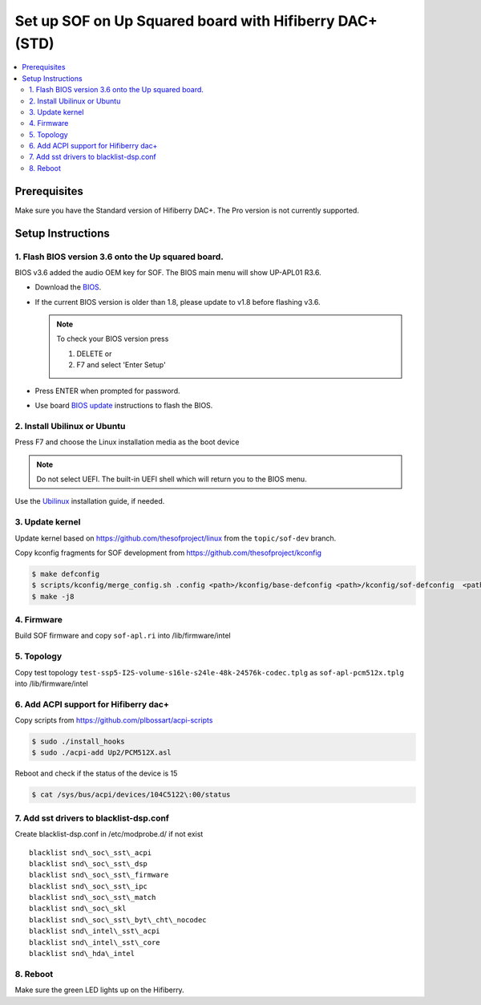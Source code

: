 .. _setup_up_2_board:

Set up SOF on Up Squared board with Hifiberry DAC+ (STD)
########################################################

.. contents::
   :local:
   :depth: 3

Prerequisites
*************

Make sure you have the Standard version of Hifiberry DAC+. The Pro
version is not currently supported.

Setup Instructions
******************

1. Flash BIOS version 3.6 onto the Up squared board.
======================================================

BIOS v3.6 added the audio OEM key for SOF. The BIOS main menu
will show UP-APL01 R3.6.

* Download the `BIOS <https://git-amr-4.devtools.intel.com/gerrit/gitweb?p=otc_audio-board-integration.git;tflink=projects.otc_audio/scm.Board_Integration>`__.

  .. todo::
   
     this link needs to be updated to something accessible externally

* If the current BIOS version is older than 1.8, please update to v1.8
  before flashing v3.6.

  .. note::

    To check your BIOS version press

    1) DELETE or
    2) F7 and select 'Enter Setup'

* Press ENTER when prompted for password.

* Use board `BIOS update <https://wiki.up-community.org/Bios_Update>`__
  instructions to flash the BIOS. 

2. Install Ubilinux or Ubuntu
=============================

Press F7 and choose the Linux installation media as the boot device 

.. note::

   Do not select UEFI. The built-in UEFI shell which will return you
   to the BIOS menu.

Use the `Ubilinux <https://wiki.up-community.org/Ubilinux>`__ installation
guide, if needed.

3. Update kernel
================

Update kernel based on https://github.com/thesofproject/linux from the
``topic/sof-dev`` branch.

Copy kconfig fragments for SOF development from https://github.com/thesofproject/kconfig

.. code-block:: bash

   $ make defconfig
   $ scripts/kconfig/merge_config.sh .config <path>/kconfig/base-defconfig <path>/kconfig/sof-defconfig  <path>/kconfig/hdaudio-codecs-defconfig
   $ make -j8

4. Firmware
===========

Build SOF firmware and copy ``sof-apl.ri`` into /lib/firmware/intel

5. Topology
===========

Copy test topology
``test-ssp5-I2S-volume-s16le-s24le-48k-24576k-codec.tplg`` as
``sof-apl-pcm512x.tplg`` into /lib/firmware/intel

6. Add ACPI support for Hifiberry dac+
======================================

Copy scripts from https://github.com/plbossart/acpi-scripts

.. code-block:: bash

   $ sudo ./install_hooks
   $ sudo ./acpi-add Up2/PCM512X.asl

Reboot and check if the status of the device is 15

.. code-block:: bash

   $ cat /sys/bus/acpi/devices/104C5122\:00/status

7. Add sst drivers to blacklist-dsp.conf
========================================

Create blacklist-dsp.conf in /etc/modprobe.d/ if not exist

::

   blacklist snd\_soc\_sst\_acpi
   blacklist snd\_soc\_sst\_dsp
   blacklist snd\_soc\_sst\_firmware
   blacklist snd\_soc\_sst\_ipc
   blacklist snd\_soc\_sst\_match
   blacklist snd\_soc\_skl
   blacklist snd\_soc\_sst\_byt\_cht\_nocodec
   blacklist snd\_intel\_sst\_acpi
   blacklist snd\_intel\_sst\_core
   blacklist snd\_hda\_intel

8. Reboot 
=========

Make sure the green LED lights up on the Hifiberry.
